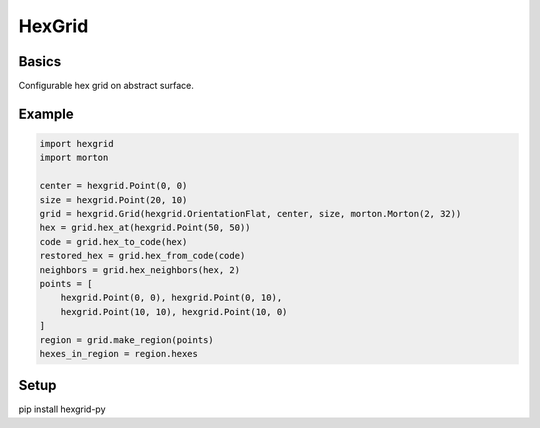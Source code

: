 HexGrid
=======

Basics
------

Configurable hex grid on abstract surface.

Example
-------

.. code-block:: python

    import hexgrid
    import morton

    center = hexgrid.Point(0, 0)
    size = hexgrid.Point(20, 10)
    grid = hexgrid.Grid(hexgrid.OrientationFlat, center, size, morton.Morton(2, 32))
    hex = grid.hex_at(hexgrid.Point(50, 50))
    code = grid.hex_to_code(hex)
    restored_hex = grid.hex_from_code(code)
    neighbors = grid.hex_neighbors(hex, 2)
    points = [
        hexgrid.Point(0, 0), hexgrid.Point(0, 10),
        hexgrid.Point(10, 10), hexgrid.Point(10, 0)
    ]
    region = grid.make_region(points)
    hexes_in_region = region.hexes

Setup
-------
pip install hexgrid-py
